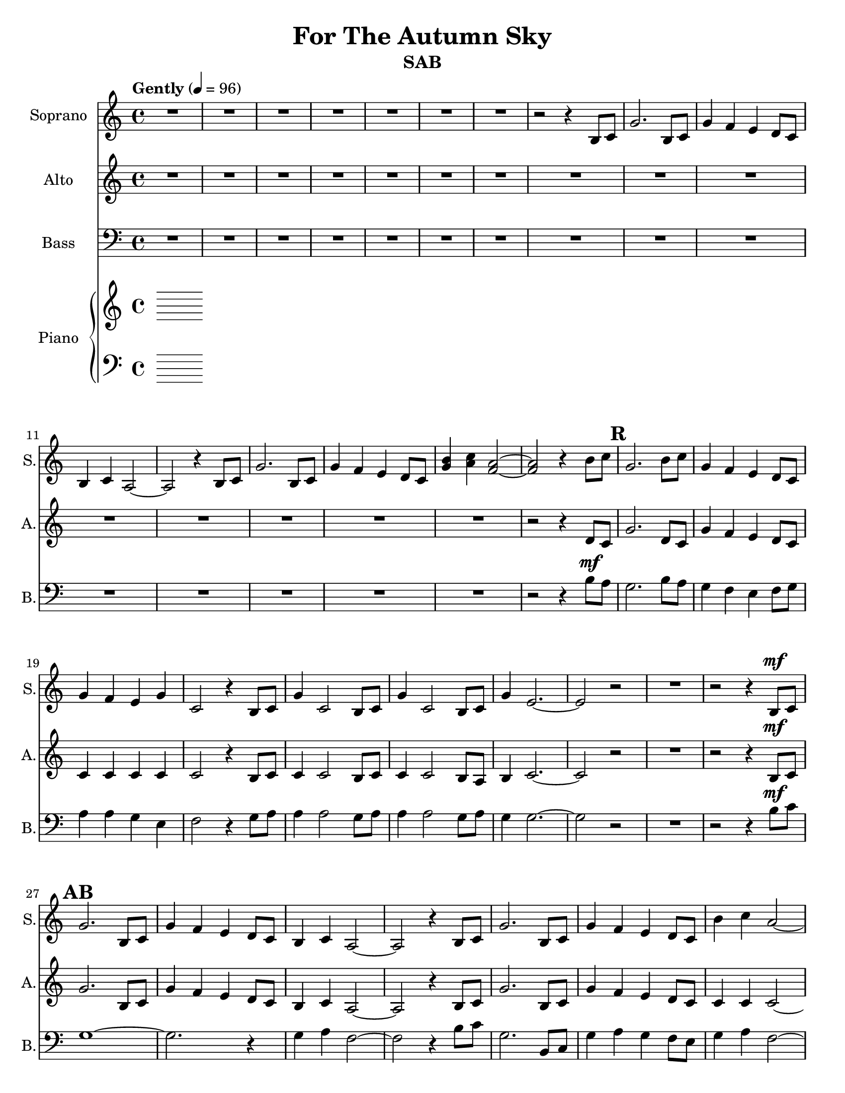 \version "2.17.3"
\language "english"

\header {
  title = "For The Autumn Sky"
  instrument = "SAB"
}

\paper {
  #(set-paper-size "letter")
}

global = {
  \key c \major
  \time 4/4
  \tempo "Gently" 4=96
  \set Score.markFormatter = #format-mark-box-numbers
}

sopranoVoice = \relative c'' {
  \global
  \dynamicUp
  R1*7 r2 r4 b,8 c |
  g'2. b,8 c g'4 f e d8 c b4 c a2~ a r4 b8 c |
   g'2. b,8 c g'4 f e d8 c <g' b>4 <a c> < f a>2~ q r4 b8 c |
   g2. b8 c g4 f e d8 c g'4 f e g c,2 r4 b8 c |
   g'4 c,2 b8 c g'4 c,2 b8 c g'4 e2.~ e2 r2 |
   R1 r2 r4 b8\mf c
   g'2. b,8 c g'4 f e d8 c b4 c a2~ a r4 b8 c |
   g'2. b,8 c g'4 f e d8 c b'4 c a2~ a r4 b8 c |
   g2. b8 c g4 f e d8 c g'4 f e g c,2 r4 b8 c |
   g'4 c,2 b8 c g'4 c,2 b8 c g'4 e2.~ e2 r4 f8 e  |
   %43
   d4 g g4. a8 g4 f e d d e2. |
   f4 e d c d g2 g8 a g4 f e d e1~ e4 r4 e e |
   \key d \major
   %51
   e4 a a4. b8 a4 g r4 fs8 e e4 fs fs a g fs e d |
   f4 d r4 d8 e f4 e d f a1~ a2 r4 cs,8\f d |
   a'2. cs,8 d a'4 g fs e8 d cs4 d b2~ b r4 cs8 d |
   a'2. cs,8 d a'4 g fs e8 d cs'4 d b2~ b r4 cs8 d |
   a2. cs,8 d a'4 g fs e8 d a'4 g fs a d,2 r4 cs8 d |
   a'4 d,2.~ d2 r4 cs8 d a'4 d,2.~ d2 r4 cs8 d |
   a'4 fs2.~ fs1~ fs
}

verseSopranoVoice = \lyricmode {
  % Lyrics follow here.
  
}

altoVoice = \relative c' {
  \global
  \dynamicUp
  % Music follows here.
   R1*15 
  r2 r4 d8 c g'2. d8 c g'4 f e d8 c |
  c4 c c c c2 r4 b8 c c4 c2 b8 c |
  c4 c2 b8 a b4 c2.~ c2 r2 R1 |
 r2 r4 b8\mf c
   g'2. b,8 c g'4 f e d8 c b4 c a2~ a r4 b8 c |
   g'2. b,8 c g'4 f e d8 c c4 c c2~ c r4 d8 c |
   g'2. d8 c g'4 f e d8 c c4 c c c c2 r4 b8 c |
   c4 c2 b8 c c4 c2 b8 a b4 c2.~ c2 r4 c8 c |
   b4 d d4. d8 c4 c c a a c2. |
   d4 c d c b d2 d8 d c4 c c a c1 (d4) r4 d d |
   \key d \major
    cs4 cs cs4. cs8 d4 d r4 d8 b b4 d d cs |
    e4 d a a d bf r4 bf8 c d4 c bf d |
    d1 (cs2) r4 cs8 d e2 (d4) cs8 d |
    d4 d d e8 d cs4 d b2~ b r4 cs8 d |
    e2 (d4) cs8 d d4 d d e8 d d4 d d2~ d r4 e8 d |
    d4 d cs2 b4 b a e'8 d d4 d d d d2 r4 cs8 d |
    d4 d2.~ d2 r4 cs8 d d4 d2.~ d2 r4 cs8 b |
    cs4 d2.~ d1~ d
}

verseAltoVoice = \lyricmode {
  % Lyrics follow here.
  
}

bassVoice = \relative c {
  \global
  \dynamicUp
  R1*15 
  r2 r4 b'8\mf a \mark #17 
  g2. b8 a g4 f e f8 g |
  a4 a g e f2 r4 g8 a |
  a4 a2 g8 a a4 a2 g8 a |
  g4 g2.~ g2 r2 R1 |
  r2 r4 b8\mf c \mark #27
  g1~ g2. r4 |
  g4 a f2~ f r4 b8 c |
  g2. b,8 c g'4 a g f8 e |
  g4 a f2~ f r4 b8 a |
  g2. b8 a g4 f e f8 g a4 a g e f2 r4 g8 a |
  a4 a2 g8 a a4 a2 g8 a b4 g2.~ g2 r4 a8 g |
  \mark #43 g4 b b4. b8 a4 a g f f g2. |
  a4 g f e g b2 b8 b a4 a g f |
  g1~\crescTextCresc g4\! r4 b b |
  \key d \major \mark #51
  %51
  a4 a a4. a8 b4 b r4 a8 g g4 a a a b a g a |
  bf4 f r4 f8 f bf4 g g bf |
  a1~a2 r4 a8\f g |
  fs2. e8 fs fs4 g a g8 fs a4 b g2~g2 r4 a8 g |
  \mark #67 fs2. e8 fs fs4 g a g8 fs |
  a4 b g2~ g2 r4 g8 b |
  a2. a8 a e4 e fs g8 a b4 b a fs g2 r4 a8 b |
  b4 b2.~ b2 r4 a8 b b4 b2.~ b2 r4 a8 b |
  a4 a2.~ a1~ a1\p
  
  
}

verseBassVoice = \lyricmode {
  % Lyrics follow here.
  
}

right = \relative c'' {
  \global
  % Music follows here.
  
}

left = \relative c' {
  \global
  % Music follows here.
  
}

sopranoVoicePart = \new Staff \with {
  instrumentName = "Soprano"
  shortInstrumentName = "S."
  midiInstrument = "violin"
} { \sopranoVoice }
\addlyrics { \verseSopranoVoice }

altoVoicePart = \new Staff \with {
  instrumentName = "Alto"
  shortInstrumentName = "A."
  midiInstrument = "choir aahs"
} { \altoVoice }
\addlyrics { \verseAltoVoice }

bassVoicePart = \new Staff \with {
  instrumentName = "Bass"
  shortInstrumentName = "B."
  midiInstrument = "cello"
} { \clef bass \bassVoice }
\addlyrics { \verseBassVoice }

pianoPart = \new PianoStaff \with {
  instrumentName = "Piano"
  shortInstrumentName = "Pno."
} <<
  \new Staff = "right" \with {
    midiInstrument = "acoustic grand"
  } \right
  \new Staff = "left" \with {
    midiInstrument = "acoustic grand"
  } { \clef bass \left }
>>

\score {
  <<
    \sopranoVoicePart
    \altoVoicePart
    \bassVoicePart
    \pianoPart
  >>
  \layout { }
  \midi { }
}
